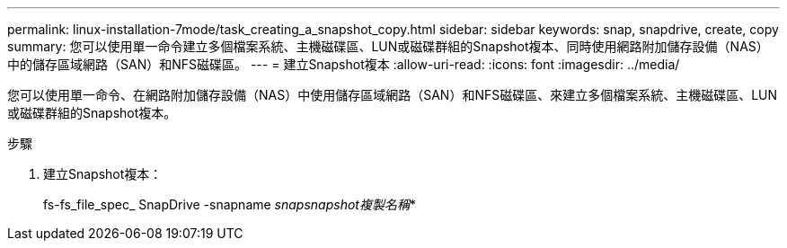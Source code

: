 ---
permalink: linux-installation-7mode/task_creating_a_snapshot_copy.html 
sidebar: sidebar 
keywords: snap, snapdrive, create, copy 
summary: 您可以使用單一命令建立多個檔案系統、主機磁碟區、LUN或磁碟群組的Snapshot複本、同時使用網路附加儲存設備（NAS）中的儲存區域網路（SAN）和NFS磁碟區。 
---
= 建立Snapshot複本
:allow-uri-read: 
:icons: font
:imagesdir: ../media/


[role="lead"]
您可以使用單一命令、在網路附加儲存設備（NAS）中使用儲存區域網路（SAN）和NFS磁碟區、來建立多個檔案系統、主機磁碟區、LUN或磁碟群組的Snapshot複本。

.步驟
. 建立Snapshot複本：
+
fs-fs_file_spec_ SnapDrive -snapname _snapsnapshot複製名稱_*


